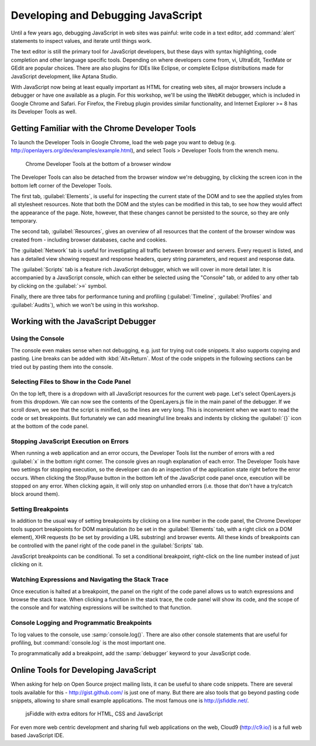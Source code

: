 .. _javascript.debugging:

Developing and Debugging JavaScript
===================================

Until a few years ago, debugging JavaScript in web sites was painful: write
code in a text editor, add :command:`alert` statements to inspect values, and
iterate until things work.

The text editor is still the primary tool for JavaScript developers, but these
days with syntax highlighting, code completion and other language specific
tools. Depending on where developers come from, vi, UltraEdit, TextMate or
GEdit are popular choices. There are also plugins for IDEs like Eclipse, or
complete Eclipse distributions made for JavaScript development, like Aptana
Studio.

With JavaScript now being at least equally important as HTML for creating web
sites, all major browsers include a debugger or have one available as a plugin.
For this workshop, we'll be using the WebKit debugger, which is included in
Google Chrome and Safari. For Firefox, the Firebug plugin provides similar
functionality, and Internet Explorer >= 8 has its Developer Tools as well.


Getting Familiar with the Chrome Developer Tools
------------------------------------------------

To launch the Developer Tools in Google Chrome, load the web page you want to
debug (e.g. http://openlayers.org/dev/examples/example.html), and select Tools
> Developer Tools from the wrench menu.

.. figure:: debugger1.png

    Chrome Developer Tools at the bottom of a browser window

The Developer Tools can also be detached from the browser window we're
debugging, by clicking the screen icon in the bottom left corner of the
Developer Tools.

The first tab, :guilabel:`Elements`, is useful for inspecting the current state
of the DOM and to see the applied styles from all stylesheet resources. Note
that both the DOM and the styles can be modified in this tab, to see how they
would affect the appearance of the page. Note, however, that these changes
cannot be persisted to the source, so they are only temporary.

The second tab, :guilabel:`Resources`, gives an overview of all resources that
the content of the browser window was created from - including browser
databases, cache and cookies.

The :guilabel:`Network` tab is useful for investigating all traffic between
browser and servers. Every request is listed, and has a detailed view showing
request and response headers, query string parameters, and request and response
data.

The :guilabel:`Scripts` tab is a feature rich JavaScript debugger, which we
will cover in more detail later. It is accompanied by a JavaScript console,
which can either be selected using the "Console" tab, or added to any other
tab by clicking on the :guilabel:`>≡` symbol.

Finally, there are three tabs for performance tuning and profiling
(:guilabel:`Timeline`, :guilabel:`Profiles` and :guilabel:`Audits`), which we
won't be using in this workshop.


Working with the JavaScript Debugger
------------------------------------

Using the Console
~~~~~~~~~~~~~~~~~

The console even makes sense when not debugging, e.g. just for trying out code
snippets. It also supports copying and pasting. Line breaks can be added with
:kbd:`Alt+Return`. Most of the code snippets in the following sections can be
tried out by pasting them into the console.

Selecting Files to Show in the Code Panel
~~~~~~~~~~~~~~~~~~~~~~~~~~~~~~~~~~~~~~~~~

On the top left, there is a dropdown with all JavaScript resources for the
current web page. Let's select OpenLayers.js from this dropdown. We can now
see the contents of the OpenLayers.js file in the main panel of the debugger.
If we scroll down, we see that the script is minified, so the lines are very
long. This is inconvenient when we want to read the code or set breakpoints.
But fortunately we can add meaningful line breaks and indents by clicking the
:guilabel:`{}` icon at the bottom of the code panel.

Stopping JavaScript Execution on Errors
~~~~~~~~~~~~~~~~~~~~~~~~~~~~~~~~~~~~~~~

When running a web application and an error occurs, the Developer Tools list
the number of errors with a red :guilabel:`x` in the bottom right corner. The
console gives an rough explanation of each error. The Developer Tools have two
settings for stopping execution, so the developer can do an inspection of the
application state right before the error occurs. When clicking the Stop/Pause
button in the bottom left of the JavaScript code panel once, execution will be
stopped on any error. When clicking again, it will only stop on unhandled
errors (i.e. those that don't have a try/catch block around them).

Setting Breakpoints
~~~~~~~~~~~~~~~~~~~

In addition to the usual way of setting breakpoints by clicking on a line
number in the code panel, the Chrome Developer tools support breakpoints for
DOM manipulation (to be set in the :guilabel:`Elements` tab, with a right click
on a DOM element), XHR requests (to be set by providing a URL substring) and
browser events. All these kinds of breakpoints can be controlled with the panel
right of the code panel in the :guilabel:`Scripts` tab.

JavaScript breakpoints can be conditional. To set a conditional breakpoint,
right-click on the line number instead of just clicking on it.

Watching Expressions and Navigating the Stack Trace
~~~~~~~~~~~~~~~~~~~~~~~~~~~~~~~~~~~~~~~~~~~~~~~~~~~

Once execution is halted at a breakpoint, the panel on the right of the code
panel allows us to watch expressions and browse the stack trace. When clicking
a function in the stack trace, the code panel will show its code, and the scope
of the console and for watching expressions will be switched to that function.

Console Logging and Programmatic Breakpoints
~~~~~~~~~~~~~~~~~~~~~~~~~~~~~~~~~~~~~~~~~~~~

To log values to the console, use :samp:`console.log()`. There are also other
console statements that are useful for profiling, but :command:`console.log` is
the most important one.

To programmatically add a breakpoint, add the :samp:`debugger` keyword to your
JavaScript code.


Online Tools for Developing JavaScript
--------------------------------------

When asking for help on Open Source project mailing lists, it can be useful to
share code snippets. There are several tools available for this -
http://gist.github.com/ is just one of many. But there are also tools that go
beyond pasting code snippets, allowing to share small example applications.
The most famous one is http://jsfiddle.net/.

.. figure:: jsfiddle1.png

    jsFiddle with extra editors for HTML, CSS and JavaScript

For even more web centric development and sharing full web applications on the
web, Cloud9 (http://c9.io/) is a full web based JavaScript IDE.